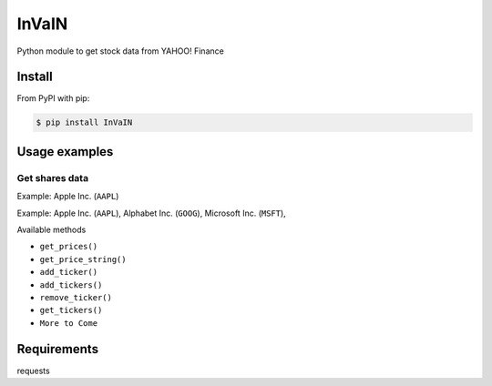 =============
InVaIN
=============

Python module to get stock data from YAHOO! Finance


Install
-------

From PyPI with pip:

.. code:: bash

    $ pip install InVaIN

Usage examples
--------------

Get shares data
^^^^^^^^^^^^^^^

Example: Apple Inc. (``AAPL``)

.. code:: python
    :linenos:
    :emphasize-lines: 4
    from InVaIN import InVaIN
    api = InVaIN('AAPL')
    print api.get_price_string()
     '173.07'

Example: Apple Inc. (``AAPL``), Alphabet Inc. (``GOOG``), Microsoft Inc. (``MSFT``), 

.. code:: python 
    :linenos:
    :emphasize-lines: 6,7,8
    from InVaIN import InVaIN
    api = InVaIN()
    api.add_tickers(['AAPL','GOOG', 'MSFT']);
    prices = api.get_prices();
    for stock in prices:
       print (stock, prices[stock]);
     'AAPL 173.07' 
     'GOOG 1047.41'
     'MSFT 84.88'
Available methods

- ``get_prices()``
- ``get_price_string()``
- ``add_ticker()``
- ``add_tickers()``
- ``remove_ticker()``
- ``get_tickers()``
- ``More to Come``
Requirements
------------
requests
